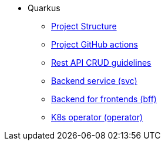 * Quarkus
** xref:project-structure.adoc[Project Structure]
** xref:quarkus-github-actions.adoc[Project GitHub actions]
** xref:quarkus-rest-api.adoc[Rest API CRUD guidelines]
** xref:quarkus-svc.adoc[Backend service (svc)]
** xref:quarkus-bff.adoc[Backend for frontends (bff)]
** xref:quarkus-operator.adoc[K8s operator (operator)]



